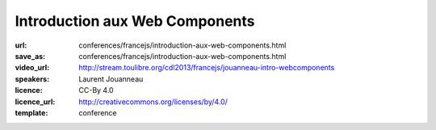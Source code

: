 ===============================
Introduction aux Web Components
===============================

:url: conferences/francejs/introduction-aux-web-components.html
:save_as: conferences/francejs/introduction-aux-web-components.html
:video_url: http://stream.toulibre.org/cdl2013/francejs/jouanneau-intro-webcomponents
:speakers: Laurent Jouanneau
:licence: CC-By 4.0
:licence_url: http://creativecommons.org/licenses/by/4.0/
:template: conference

.. html::

 <p>Les &quot;web components&quot; vont bousculer la manière de développer les applications web. Après un bref historique de cette technologie, dont les origines remontent à plus de 12 ans dans Gecko, le moteur web de Mozilla, nous verrons ce que nous promettent les futures spécifications des web components, et l&#39;état d&#39;avancement des implémentations dans les navigateurs web.</p>

